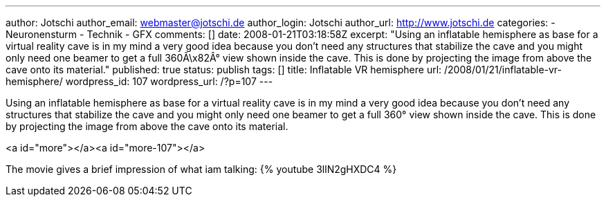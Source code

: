 ---
author: Jotschi
author_email: webmaster@jotschi.de
author_login: Jotschi
author_url: http://www.jotschi.de
categories:
- Neuronensturm
- Technik
- GFX
comments: []
date: 2008-01-21T03:18:58Z
excerpt: "Using an inflatable hemisphere as base for a virtual reality cave is in
  my mind a very good idea because you don't need any structures that stabilize the
  cave and you might only need one beamer to get a full 360Ã\x82Â° view shown inside
  the cave. This is done by projecting the image from above the cave onto its material."
published: true
status: publish
tags: []
title: Inflatable VR hemisphere
url: /2008/01/21/inflatable-vr-hemisphere/
wordpress_id: 107
wordpress_url: /?p=107
---

Using an inflatable hemisphere as base for a virtual reality cave is in my mind a very good idea because you don't need any structures that stabilize the cave and you might only need one beamer to get a full 360° view shown inside the cave. This is done by projecting the image from above the cave onto its material.

<a id="more"></a><a id="more-107"></a>

The movie gives a brief impression of what iam talking:
{% youtube 3llN2gHXDC4 %}
